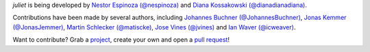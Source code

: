 `juliet` is being developed by `Nestor Espinoza (@nespinoza)
<https://github.com/nespinoza>`_ and `Diana Kossakowski (@dianadianadiana)
<https://github.com/dianadianadiana>`_.

Contributions have been made by several authors, including `Johannes Buchner (@JohannesBuchner) <https://github.com/JohannesBuchner>`_, `Jonas Kemmer (@JonasJemmer) <https://github.com/JonasKemmer>`_, `Martin Schlecker (@matiscke) <https://github.com/matiscke>`_, `Jose Vines (@jvines) <https://github.com/jvines>`_ and `Ian Waver (@icweaver) <https://github.com/icweaver>`_.

Want to contribute? Grab a `project <https://github.com/nespinoza/juliet/issues>`_, create your own and open a `pull request <https://github.com/nespinoza/juliet/pulls>`_!
